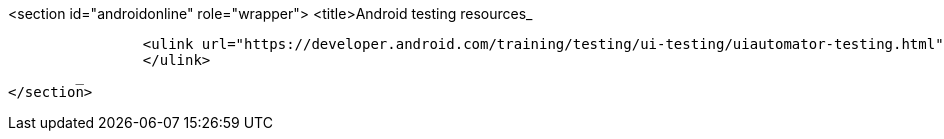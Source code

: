 <section id="androidonline" role="wrapper">
	<title>Android testing resources_
	
		<ulink url="https://developer.android.com/training/testing/ui-testing/uiautomator-testing.html">Google training side for UI Automator
		</ulink>
	_
</section>